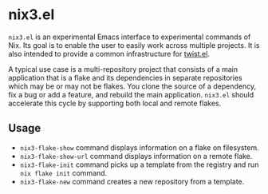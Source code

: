 * nix3.el
=nix3.el= is an experimental Emacs interface to experimental commands of Nix.
Its goal is to enable the user to easily work across multiple projects.
It is also intended to provide a common infrastructure for [[https://github.com/emacs-twist/twist.el][twist.el]].

A typical use case is a multi-repository project that consists of a main application that is a flake and its dependencies in separate repositories which may be or may not be flakes.
You clone the source of a dependency, fix a bug or add a feature, and rebuild the main application.
=nix3.el= should accelerate this cycle by supporting both local and remote flakes.
** Usage
- =nix3-flake-show= command displays information on a flake on filesystem.
- =nix3-flake-show-url= command displays information on a remote flake.
- =nix3-flake-init= command picks up a template from the registry and run =nix flake init= command.
- =nix3-flake-new= command creates a new repository from a template.
